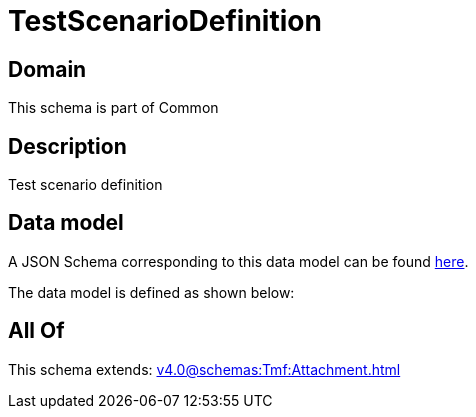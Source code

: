 = TestScenarioDefinition

[#domain]
== Domain

This schema is part of Common

[#description]
== Description

Test scenario definition


[#data_model]
== Data model

A JSON Schema corresponding to this data model can be found https://tmforum.org[here].

The data model is defined as shown below:


[#all_of]
== All Of

This schema extends: xref:v4.0@schemas:Tmf:Attachment.adoc[]
